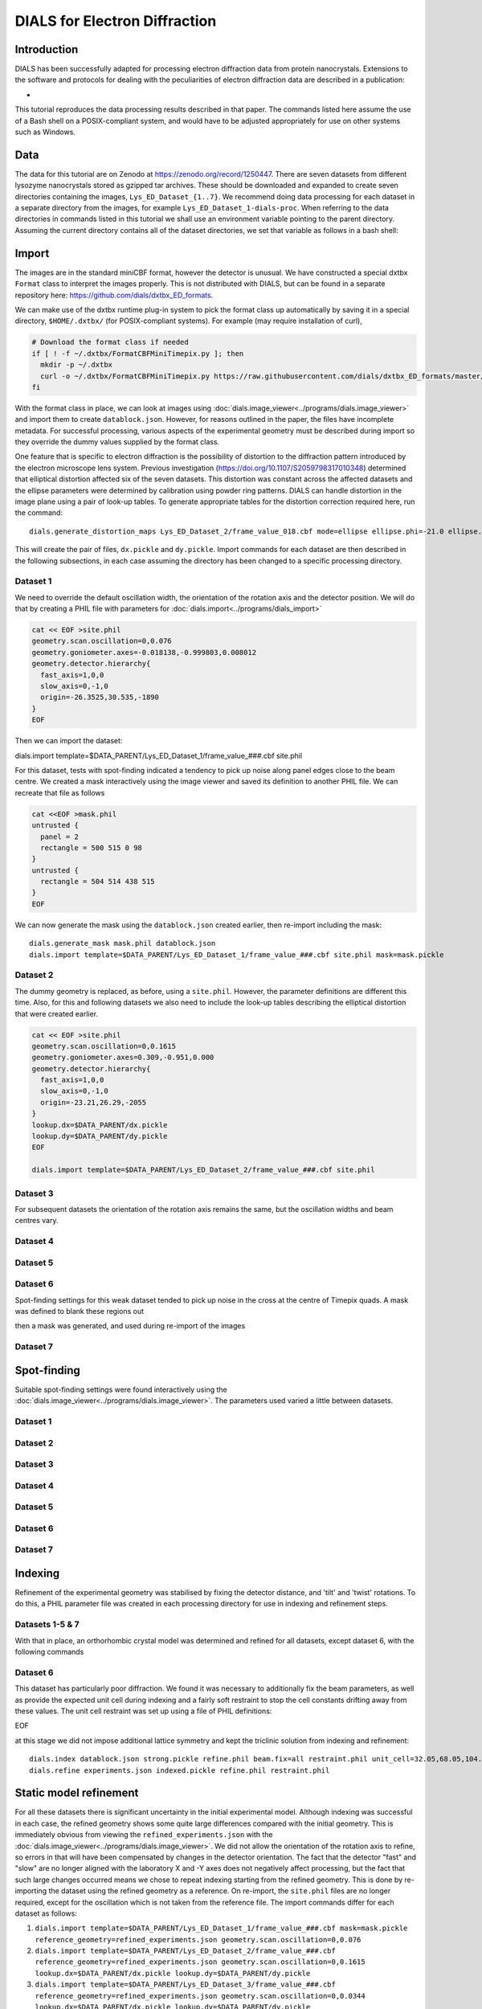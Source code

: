 ##############################
DIALS for Electron Diffraction
##############################

.. highlight:: none

Introduction
============

DIALS has been successfully adapted for processing electron diffraction data
from protein nanocrystals. Extensions to the software and protocols for dealing
with the peculiarities of electron diffraction data are described in a
publication:

* .. pubmed:: 29872002 Electron diffraction

This tutorial reproduces the data processing results described in that paper.
The commands listed here assume the use of a Bash shell on a POSIX-compliant
system, and would have to be adjusted appropriately for use on other systems
such as Windows.

Data
====

The data for this tutorial are on Zenodo at https://zenodo.org/record/1250447.
There are seven datasets from different lysozyme nanocrystals stored as gzipped
tar archives. These should be downloaded and expanded to create seven
directories containing the images, ``Lys_ED_Dataset_{1..7}``. We recommend
doing data processing for each dataset in a separate directory from the images,
for example ``Lys_ED_Dataset_1-dials-proc``. When referring to the data
directories in commands listed in this tutorial we shall use an environment
variable pointing to the parent directory. Assuming the current directory
contains all of the dataset directories, we set that variable as follows in a
bash shell:

.. code-block:: bash
  export DATA_PARENT=$(pwd)

Import
======

The images are in the standard miniCBF format, however the detector is unusual.
We have constructed a special dxtbx ``Format`` class to interpret the images
properly. This is not distributed with DIALS, but can be found in a separate
repository here: https://github.com/dials/dxtbx_ED_formats.

We can make use of the dxtbx runtime plug-in system to pick the format class
up automatically by saving it in a special directory, ``$HOME/.dxtbx/`` (for
POSIX-compliant systems). For example (may require installation of curl),

.. code-block:: bash

  # Download the format class if needed
  if [ ! -f ~/.dxtbx/FormatCBFMiniTimepix.py ]; then
    mkdir -p ~/.dxtbx
    curl -o ~/.dxtbx/FormatCBFMiniTimepix.py https://raw.githubusercontent.com/dials/dxtbx_ED_formats/master/FormatCBFMiniTimepix.py
  fi

With the format class in place, we can look at images using
:doc:`dials.image_viewer<../programs/dials.image_viewer>` and import them to
create ``datablock.json``. However, for reasons outlined in the paper, the
files have incomplete metadata. For successful processing, various aspects of
the experimental geometry must be described during import so they override the
dummy values supplied by the format class.

One feature that is specific to electron diffraction is the possibility
of distortion to the diffraction pattern introduced by the electron microscope
lens system. Previous investigation (https://doi.org/10.1107/S2059798317010348)
determined that elliptical distortion affected six of the seven datasets. This
distortion was constant across the affected datasets and the ellipse parameters
were determined by calibration using powder ring patterns. DIALS can handle
distortion in the image plane using a pair of look-up tables. To generate
appropriate tables for the distortion correction required here, run the
command::

  dials.generate_distortion_maps Lys_ED_Dataset_2/frame_value_018.cbf mode=ellipse ellipse.phi=-21.0 ellipse.l1=1.0 ellipse.l2=0.956 ellipse.centre_xy=33.2475,33.2475

This will create the pair of files, ``dx.pickle`` and ``dy.pickle``. Import
commands for each dataset are then described in the following subsections,
in each case assuming the directory has been changed to a specific processing
directory.

Dataset 1
---------

We need to override the default oscillation width, the orientation of the
rotation axis and the detector position. We will do that by creating a PHIL
file with parameters for :doc:`dials.import<../programs/dials_import>`

.. code-block:: bash

  cat << EOF >site.phil
  geometry.scan.oscillation=0,0.076
  geometry.goniometer.axes=-0.018138,-0.999803,0.008012
  geometry.detector.hierarchy{
    fast_axis=1,0,0
    slow_axis=0,-1,0
    origin=-26.3525,30.535,-1890
  }
  EOF

Then we can import the dataset::

dials.import template=$DATA_PARENT/Lys_ED_Dataset_1/frame_value_###.cbf site.phil

For this dataset, tests with spot-finding indicated a tendency to pick up noise
along panel edges close to the beam centre. We created a mask interactively
using the image viewer and saved its definition to another PHIL file. We can
recreate that file as follows

.. code-block:: bash

  cat <<EOF >mask.phil
  untrusted {
    panel = 2
    rectangle = 500 515 0 98
  }
  untrusted {
    rectangle = 504 514 438 515
  }
  EOF

We can now generate the mask using the ``datablock.json`` created earlier, then
re-import including the mask::

  dials.generate_mask mask.phil datablock.json
  dials.import template=$DATA_PARENT/Lys_ED_Dataset_1/frame_value_###.cbf site.phil mask=mask.pickle

Dataset 2
---------

The dummy geometry is replaced, as before, using a ``site.phil``. However, the
parameter definitions are different this time. Also, for this and
following datasets we also need to include the look-up tables describing the
elliptical distortion that were created earlier.

.. code-block:: bash

  cat << EOF >site.phil
  geometry.scan.oscillation=0,0.1615
  geometry.goniometer.axes=0.309,-0.951,0.000
  geometry.detector.hierarchy{
    fast_axis=1,0,0
    slow_axis=0,-1,0
    origin=-23.21,26.29,-2055
  }
  lookup.dx=$DATA_PARENT/dx.pickle
  lookup.dy=$DATA_PARENT/dy.pickle
  EOF

  dials.import template=$DATA_PARENT/Lys_ED_Dataset_2/frame_value_###.cbf site.phil

Dataset 3
---------

For subsequent datasets the orientation of the rotation axis remains the same,
but the oscillation widths and beam centres vary.

.. code-block::bash

  cat << EOF >site.phil
  geometry.scan.oscillation=0,0.0344
  geometry.goniometer.axes=0.309,-0.951,0.000
  geometry.detector{
    hierarchy{
      fast_axis=1,0,0
      slow_axis=0,-1,0
      origin=-22.05,26.47,-2055
    }
  }
  lookup.dx=$DATA_PARENT/dx.pickle
  lookup.dy=$DATA_PARENT/dy.pickle
  EOF

  dials.import template=$DATA_PARENT/Lys_ED_Dataset_3/frame_value_###.cbf site.phil

Dataset 4
---------

.. code-block::bash

  cat << EOF >site.phil
  geometry.scan.oscillation=0,0.0481
  geometry.goniometer.axes=0.309,-0.951,0.000
  geometry.detector.hierarchy{
    fast_axis=1,0,0
    slow_axis=0,-1,0
    origin=-23.485,26.45,-2055
  }
  lookup.dx=$DATA_PARENT/dx.pickle
  lookup.dy=$DATA_PARENT/dy.pickle
  EOF

  dials.import template=$DATA_PARENT/Lys_ED_Dataset_4/frame_value_###.cbf site.phil

Dataset 5
---------

.. code-block::bash

  cat << EOF >site.phil
  geometry.scan.oscillation=0,0.0481
  geometry.goniometer.axes=0.309,-0.951,0.000
  geometry.detector.hierarchy{
    fast_axis=1,0,0
    slow_axis=0,-1,0
    origin=-22.345,26.41,-2055
  }
  lookup.dx=$DATA_PARENT/dx.pickle
  lookup.dy=$DATA_PARENT/dy.pickle
  EOF

  dials.import template=$DATA_PARENT/Lys_ED_Dataset_5/frame_value_###.cbf site.phil

Dataset 6
---------

.. code-block::bash

  cat << EOF >site.phil
  geometry.scan.oscillation=0,0.0481
  geometry.goniometer.axes=0.305,-0.952,-0.01
  geometry.detector.hierarchy{
    fast_axis=1,0,0
    slow_axis=0,-1,0
    origin=-22.260,26.51,-2055
  }
  lookup.dx=$DATA_PARENT/dx.pickle
  lookup.dy=$DATA_PARENT/dy.pickle
  EOF

  dials.import template=$DATA_PARENT/Lys_ED_Dataset_6/frame_value_###.cbf site.phil

Spot-finding settings for this weak dataset tended to pick up noise in the
cross at the centre of Timepix quads. A mask was defined to blank these regions
out

.. code-block::bash

  cat <<EOF >mask.phil
  untrusted {
    panel = 0
    rectangle = 222 515 255 260
  }
  untrusted {
    panel = 0
    rectangle = 256 262 74 514
  }
  untrusted {
    panel = 2
    rectangle = 256 262 0 358
  }
  untrusted {
    panel = 2
    rectangle = 207 514 256 262
  }
  EOF

then a mask was generated, and used during re-import of the images

.. code-block::bash

  dials.generate_mask mask.phil datablock.json
  dials.import template=$DATA_PARENT/Lys_ED_Dataset_6/frame_value_###.cbf site.phil mask=mask.pickle

Dataset 7
---------

.. code-block::bash

  cat << EOF >site.phil
  geometry.scan.oscillation=0,0.0481
  geometry.goniometer.axes=0.309,-0.951,0.000
  geometry.detector.hierarchy{
    fast_axis=1,0,0
    slow_axis=0,-1,0
    origin=-21.960,27.07,-2055
  }
  lookup.dx=$DATA_PARENT/dx.pickle
  lookup.dy=$DATA_PARENT/dy.pickle
  EOF

  dials.import template=$DATA_PARENT/Lys_ED_Dataset_7/frame_value_###.cbf site.phil

Spot-finding
============

Suitable spot-finding settings were found interactively using the
:doc:`dials.image_viewer<../programs/dials.image_viewer>`. The parameters used
varied a little between datasets.

Dataset 1
---------

.. code-block::bash

  cat <<EOF >find_spots.phil
  spotfinder {
    threshold {
      dispersion {
        gain = 0.833
        sigma_strong = 1
        global_threshold = 1
      }
    }
  }
  EOF

  dials.find_spots nproc=8 min_spot_size=6 filter.d_min=2.5 filter.d_max=20 \
    datablock.json find_spots.phil

Dataset 2
---------

.. code-block::bash

  cat <<EOF >find_spots.phil
  spotfinder {
    threshold {
      dispersion {
        gain = 0.833
        sigma_strong = 1
        global_threshold = 1
      }
    }
  }
  EOF

  dials.find_spots nproc=8 min_spot_size=6 filter.d_min=2.6 filter.d_max=25 \
    datablock.json find_spots.phil

Dataset 3
---------

.. code-block::bash

  cat <<EOF >find_spots.phil
  spotfinder {
    threshold {
      dispersion {
        gain = 0.8
        sigma_strong = 2
        global_threshold = 3
      }
    }
  }
  EOF

  dials.find_spots nproc=8 min_spot_size=10 filter.d_min=3.0 filter.d_max=25 \
    initial_datablock.json find_spots.phil

Dataset 4
---------

.. code-block::bash

  cat <<EOF >find_spots.phil
  spotfinder {
    threshold {
      dispersion {
        gain = 0.833
        sigma_strong = 1
        global_threshold = 0
      }
    }
  }
  EOF

  dials.find_spots nproc=8 min_spot_size=6 filter.d_min=2.5 filter.d_max=25 \
    initial_datablock.json find_spots.phil

Dataset 5
---------

.. code-block::bash

  cat <<EOF >find_spots.phil
  spotfinder {
    threshold {
      dispersion {
        gain = 0.833
        sigma_strong = 1
        global_threshold = 1
      }
    }
  }
  EOF

  dials.find_spots nproc=8 min_spot_size=6 filter.d_min=2.5 filter.d_max=25 \
    datablock.json find_spots.phil

Dataset 6
---------

.. code-block::bash

  cat <<EOF >find_spots.phil
  spotfinder {
    threshold {
      dispersion {
        gain = 0.833
        sigma_strong = 1
        global_threshold = 1
      }
    }
  }
  EOF

  dials.find_spots nproc=8 min_spot_size=8 max_spot_size=300 filter.d_min=3.0 \
      filter.d_max=25 datablock.json find_spots.phil

Dataset 7
---------

.. code-block::bash

  cat <<EOF >find_spots.phil
  spotfinder {
    threshold {
      dispersion {
        gain = 0.833
        sigma_strong = 1
        global_threshold = 1
      }
    }
  }
  EOF

  dials.find_spots nproc=8 min_spot_size=6 filter.d_min=3.0 filter.d_max=25 \
    datablock.json find_spots.phil

Indexing
========

Refinement of the experimental geometry was stabilised by fixing the detector
distance, and 'tilt' and 'twist' rotations. To do this, a PHIL parameter file
was created in each processing directory for use in indexing and refinement
steps.

.. code-block::bash

  cat <<EOF >refine.phil
  refinement {
    parameterisation {
      detector {
        fix_list = "Dist,Tau2,Tau3"
      }
    }
  }
  EOF

Datasets 1-5 & 7
----------------

With that in place, an orthorhombic crystal model was determined and refined
for all datasets, except dataset 6, with the following commands

.. code-block::bash

  dials.index datablock.json strong.pickle refine.phil
  dials.refine_bravais_settings indexed.pickle experiments.json refine.phil
  dials.refine bravais_setting_5.json indexed.pickle refine.phil

Dataset 6
---------

This dataset has particularly poor diffraction. We found it was necessary to
additionally fix the beam parameters, as well as provide the expected unit cell
during indexing and a fairly soft restraint to stop the cell constants
drifting away from these values. The unit cell restraint was set up using a file
of PHIL definitions:

.. code-block::bash

  cat <<EOF >restraint.phil
  refinement
  {
    parameterisation
    {
      crystal
      {
        unit_cell
        {
          restraints
          {
            tie_to_target
            {
              values=32.05,68.05,104.56,90,90,90
              sigmas=0.05,0.05,0.05,0.05,0.05,0.05
            }
          }
        }
      }
    }
  }
EOF

at this stage we did not impose additional lattice symmetry and kept the
triclinic solution from indexing and refinement::

  dials.index datablock.json strong.pickle refine.phil beam.fix=all restraint.phil unit_cell=32.05,68.05,104.56,90,90,90
  dials.refine experiments.json indexed.pickle refine.phil restraint.phil

Static model refinement
=======================

For all these datasets there is significant uncertainty in the initial
experimental model. Although indexing was successful in each case, the refined
geometry shows some quite large differences compared with the initial geometry.
This is immediately obvious from viewing the ``refined_experiments.json`` with
the :doc:`dials.image_viewer<../programs/dials.image_viewer>`. We did not allow
the orientation of the rotation axis to refine, so errors in that will have
been compensated by changes in the detector orientation. The fact that the
detector "fast" and "slow" are no longer aligned with the laboratory X and -Y
axes does not negatively affect processing, but the fact that such large
changes occurred means we chose to repeat indexing starting from
the refined geometry. This is done by re-importing the dataset using the refined
geometry as a reference. On re-import, the ``site.phil`` files are no longer
required, except for the oscillation which is not taken from the reference
file. The import commands differ for each dataset as follows:

1. ``dials.import template=$DATA_PARENT/Lys_ED_Dataset_1/frame_value_###.cbf mask=mask.pickle reference_geometry=refined_experiments.json geometry.scan.oscillation=0,0.076``
2. ``dials.import template=$DATA_PARENT/Lys_ED_Dataset_2/frame_value_###.cbf reference_geometry=refined_experiments.json geometry.scan.oscillation=0,0.1615 lookup.dx=$DATA_PARENT/dx.pickle lookup.dy=$DATA_PARENT/dy.pickle``
3. ``dials.import template=$DATA_PARENT/Lys_ED_Dataset_3/frame_value_###.cbf reference_geometry=refined_experiments.json geometry.scan.oscillation=0,0.0344 lookup.dx=$DATA_PARENT/dx.pickle lookup.dy=$DATA_PARENT/dy.pickle``
4. ``dials.import template=$DATA_PARENT/Lys_ED_Dataset_4/frame_value_###.cbf reference_geometry=refined_experiments.json geometry.scan.oscillation=0,0.0481 lookup.dx=$DATA_PARENT/dx.pickle lookup.dy=$DATA_PARENT/dy.pickle``
5. ``dials.import template=$DATA_PARENT/Lys_ED_Dataset_5/frame_value_###.cbf reference_geometry=refined_experiments.json geometry.scan.oscillation=0,0.0481 lookup.dx=$DATA_PARENT/dx.pickle lookup.dy=$DATA_PARENT/dy.pickle``
6. ``dials.import template=$DATA_PARENT/Lys_ED_Dataset_6/frame_value_###.cbf mask=mask.pickle reference_geometry=refined_experiments.json geometry.scan.oscillation=0,0.0481 lookup.dx=$DATA_PARENT/dx.pickle lookup.dy=$DATA_PARENT/dy.pickle``
7. ``dials.import template=$DATA_PARENT/Lys_ED_Dataset_7/frame_value_###.cbf reference_geometry=refined_experiments.json geometry.scan.oscillation=0,0.0481 lookup.dx=$DATA_PARENT/dx.pickle lookup.dy=$DATA_PARENT/dy.pickle``

After re-importing with refined geometry, indexing and refinement of an
orthorhombic solution was done as before.

Datasets 1-5 & 7
----------------

.. code-block::bash

  dials.index datablock.json strong.pickle refine.phil
  dials.refine_bravais_settings indexed.pickle experiments.json refine.phil
  dials.refine bravais_setting_5.json indexed.pickle refine.phil output.experiments=static.json output.reflections=static.pickle

Dataset 6
---------

Starting from the refined geometry, it was no longer necessary to fix the
beam parameters or provide the unit cell for indexing. However, the unit cell
restraint was still used.

.. code-block::bash

  dials.index datablock.json strong.pickle refine.phil restraint.phil
  dials.refine_bravais_settings experiments.json indexed.pickle refine.phil
  dials.refine bravais_setting_5.json indexed.pickle refine.phil restraint.phil output.experiments=static.json output.reflections=static.pickle

Scan-varying refinement
=======================

Appropriate parameterisations for scan-varying refinement were determined as
described in the publication.

Dataset 1
---------

Varying beam, unit cell and crystal orientation:

.. code-block::bash

dials.refine static.json static.pickle scan_varying=True \
  detector.fix=all \
  reflections.block_width=0.25 \
  beam.fix="all in_spindle_plane out_spindle_plane *wavelength" \
  beam.force_static=False \
  beam.smoother.absolute_num_intervals=1 \
  output.experiments=varying.json \
  output.reflections=varying.pickle

Dataset 2
---------

Varying beam, unit cell and crystal orientation:

.. code-block::bash

dials.refine static.json static.pickle scan_varying=True \
  detector.fix=all \
  reflections.block_width=0.25 \
  beam.fix="all in_spindle_plane out_spindle_plane *wavelength" \
  beam.force_static=False \
  output.experiments=varying.json \
  output.reflections=varying.pickle

Dataset 3
---------

Varying beam and crystal orientation:

.. code-block::bash

dials.refine static.json static.pickle scan_varying=True \
  detector.fix=all \
  reflections.block_width=0.25 \
  beam.fix="all in_spindle_plane out_spindle_plane *wavelength" \
  beam.force_static=False \
  crystal.unit_cell.force_static=True \
  output.experiments=varying.json \
  output.reflections=varying.pickle

Dataset 4
---------

Varying crystal orientation:

.. code-block::bash

dials.refine static.json static.pickle scan_varying=True \
  detector.fix=all \
  reflections.block_width=0.25 \
  beam.fix="all in_spindle_plane out_spindle_plane *wavelength" \
  crystal.unit_cell.force_static=True \
  output.experiments=varying.json \
  output.reflections=varying.pickle

Dataset 5
---------

Varying crystal orientation:

.. code-block::bash

dials.refine static.json static.pickle scan_varying=True \
  detector.fix=all \
  reflections.block_width=0.25 \
  beam.fix="all in_spindle_plane out_spindle_plane *wavelength" \
  output.experiments=varying.json \
  output.reflections=varying.pickle

Dataset 6
---------

Varying beam and crystal orientation with static, restrained cell:

.. code-block::bash

dials.refine static.json static.pickle scan_varying=True \
  detector.fix=all \
  reflections.block_width=0.25 \
  beam.fix="all in_spindle_plane out_spindle_plane *wavelength" \
  beam.force_static=False \
  crystal.unit_cell.force_static=True \
  restraint.phil \
  output.experiments=varying.json \
  output.reflections=varying.pickle

Dataset 7
---------

Varying beam, unit cell and crystal orientation:

.. code-block::bash

dials.refine static.json static.pickle scan_varying=True \
  detector.fix=all \
  reflections.block_width=0.25 \
  beam.fix="all in_spindle_plane out_spindle_plane *wavelength" \
  beam.force_static=False \
  output.experiments=varying.json \
  output.reflections=varying.pickle

Integration and MTZ export
==========================

Integration varied for each dataset by resolution limit, but otherwise used
default parameters:

1. ``dials.integrate varying.json varying.pickle nproc=8 prediction.d_min=2.0``
2. ``dials.integrate varying.json varying.pickle nproc=8 prediction.d_min=2.3``
3. ``dials.integrate varying.json varying.pickle nproc=8 prediction.d_min=2.3``
4. ``dials.integrate varying.json varying.pickle nproc=8 prediction.d_min=2.2``
5. ``dials.integrate varying.json varying.pickle nproc=8 prediction.d_min=2.2``
6. ``dials.integrate varying.json varying.pickle nproc=8 prediction.d_min=2.5``
7. ``dials.integrate varying.json varying.pickle nproc=8 prediction.d_min=2.5``

Following integration, MTZs were exported for each case using::

  dials.export integrated_experiments.json integrated.pickle
